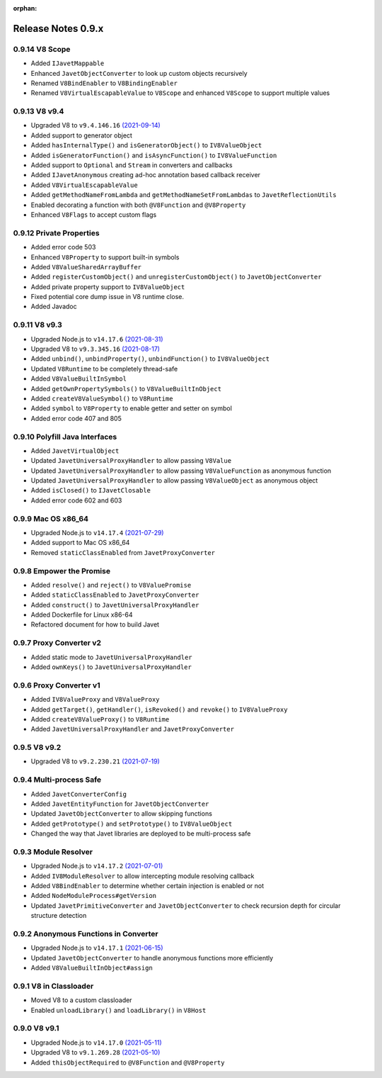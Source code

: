 :orphan:

===================
Release Notes 0.9.x
===================

0.9.14 V8 Scope
---------------

* Added ``IJavetMappable``
* Enhanced ``JavetObjectConverter`` to look up custom objects recursively
* Renamed ``V8BindEnabler`` to ``V8BindingEnabler``
* Renamed ``V8VirtualEscapableValue`` to ``V8Scope`` and enhanced ``V8Scope`` to support multiple values

0.9.13 V8 v9.4
--------------

* Upgraded V8 to ``v9.4.146.16`` `(2021-09-14) <https://v8.dev/blog/v8-release-94>`_
* Added support to generator object
* Added ``hasInternalType()`` and ``isGeneratorObject()`` to ``IV8ValueObject``
* Added ``isGeneratorFunction()`` and ``isAsyncFunction()`` to ``IV8ValueFunction``
* Added support to ``Optional`` and ``Stream`` in converters and callbacks
* Added ``IJavetAnonymous`` creating ad-hoc annotation based callback receiver
* Added ``V8VirtualEscapableValue``
* Added ``getMethodNameFromLambda`` and ``getMethodNameSetFromLambdas`` to ``JavetReflectionUtils``
* Enabled decorating a function with both ``@V8Function`` and ``@V8Property``
* Enhanced ``V8Flags`` to accept custom flags

0.9.12 Private Properties
-------------------------

* Added error code 503
* Enhanced ``V8Property`` to support built-in symbols
* Added ``V8ValueSharedArrayBuffer``
* Added ``registerCustomObject()`` and ``unregisterCustomObject()`` to ``JavetObjectConverter``
* Added private property support to ``IV8ValueObject``
* Fixed potential core dump issue in V8 runtime close.
* Added Javadoc

0.9.11 V8 v9.3
--------------

* Upgraded Node.js to ``v14.17.6`` `(2021-08-31) <https://github.com/nodejs/node/blob/master/doc/changelogs/CHANGELOG_V14.md#14.17.6>`_
* Upgraded V8 to ``v9.3.345.16`` `(2021-08-17) <https://v8.dev/blog/v8-release-93>`_
* Added ``unbind()``, ``unbindProperty()``, ``unbindFunction()`` to ``IV8ValueObject``
* Updated ``V8Runtime`` to be completely thread-safe
* Added ``V8ValueBuiltInSymbol``
* Added ``getOwnPropertySymbols()`` to ``V8ValueBuiltInObject``
* Added ``createV8ValueSymbol()`` to ``V8Runtime``
* Added ``symbol`` to ``V8Property`` to enable getter and setter on symbol
* Added error code 407 and 805

0.9.10 Polyfill Java Interfaces
-------------------------------

* Added ``JavetVirtualObject``
* Updated ``JavetUniversalProxyHandler`` to allow passing ``V8Value``
* Updated ``JavetUniversalProxyHandler`` to allow passing ``V8ValueFunction`` as anonymous function
* Updated ``JavetUniversalProxyHandler`` to allow passing ``V8ValueObject`` as anonymous object
* Added ``isClosed()`` to ``IJavetClosable``
* Added error code 602 and 603

0.9.9 Mac OS x86_64
-------------------

* Upgraded Node.js to ``v14.17.4`` `(2021-07-29) <https://github.com/nodejs/node/blob/master/doc/changelogs/CHANGELOG_V14.md#14.17.4>`_
* Added support to Mac OS x86_64
* Removed ``staticClassEnabled`` from ``JavetProxyConverter``

0.9.8 Empower the Promise
-------------------------

* Added ``resolve()`` and ``reject()`` to ``V8ValuePromise``
* Added ``staticClassEnabled`` to ``JavetProxyConverter``
* Added ``construct()`` to ``JavetUniversalProxyHandler``
* Added Dockerfile for Linux x86-64
* Refactored document for how to build Javet

0.9.7 Proxy Converter v2
------------------------

* Added static mode to ``JavetUniversalProxyHandler``
* Added ``ownKeys()`` to ``JavetUniversalProxyHandler``

0.9.6 Proxy Converter v1
------------------------

* Added ``IV8ValueProxy`` and ``V8ValueProxy``
* Added ``getTarget()``, ``getHandler()``, ``isRevoked()`` and ``revoke()`` to ``IV8ValueProxy``
* Added ``createV8ValueProxy()`` to ``V8Runtime``
* Added ``JavetUniversalProxyHandler`` and ``JavetProxyConverter``

0.9.5 V8 v9.2
-------------

* Upgraded V8 to ``v9.2.230.21`` `(2021-07-19) <https://v8.dev/blog/v8-release-92>`_

0.9.4 Multi-process Safe
------------------------

* Added ``JavetConverterConfig``
* Added ``JavetEntityFunction`` for ``JavetObjectConverter``
* Updated ``JavetObjectConverter`` to allow skipping functions
* Added ``getPrototype()`` and ``setPrototype()`` to ``IV8ValueObject``
* Changed the way that Javet libraries are deployed to be multi-process safe

0.9.3 Module Resolver
---------------------

* Upgraded Node.js to ``v14.17.2`` `(2021-07-01) <https://github.com/nodejs/node/blob/master/doc/changelogs/CHANGELOG_V14.md#14.17.2>`_
* Added ``IV8ModuleResolver`` to allow intercepting module resolving callback
* Added ``V8BindEnabler`` to determine whether certain injection is enabled or not
* Added ``NodeModuleProcess#getVersion``
* Updated ``JavetPrimitiveConverter`` and ``JavetObjectConverter`` to check recursion depth for circular structure detection

0.9.2 Anonymous Functions in Converter
--------------------------------------

* Upgraded Node.js to ``v14.17.1`` `(2021-06-15) <https://github.com/nodejs/node/blob/master/doc/changelogs/CHANGELOG_V14.md#14.17.1>`_
* Updated ``JavetObjectConverter`` to handle anonymous functions more efficiently
* Added ``V8ValueBuiltInObject#assign``

0.9.1 V8 in Classloader
-----------------------

* Moved V8 to a custom classloader
* Enabled ``unloadLibrary()`` and ``loadLibrary()`` in ``V8Host``

0.9.0 V8 v9.1
-------------

* Upgraded Node.js to ``v14.17.0`` `(2021-05-11) <https://github.com/nodejs/node/blob/master/doc/changelogs/CHANGELOG_V14.md#14.17.0>`_
* Upgraded V8 to ``v9.1.269.28`` `(2021-05-10) <https://v8.dev/blog/v8-release-91>`_
* Added ``thisObjectRequired`` to ``@V8Function`` and ``@V8Property``
